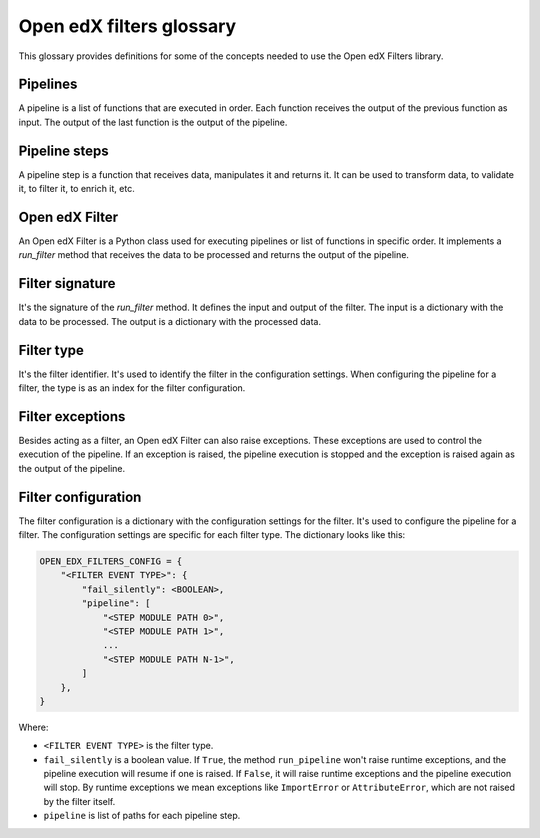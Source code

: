 Open edX filters glossary
##########################

This glossary provides definitions for some of the concepts needed to use the Open edX Filters library.


Pipelines
---------

A pipeline is a list of functions that are executed in order. Each function receives the output of the previous function as input. The output of the last function is the output of the pipeline.

Pipeline steps
--------------

A pipeline step is a function that receives data, manipulates it and returns it. It can be used to transform data, to validate it, to filter it, to enrich it, etc.

Open edX Filter
---------------

An Open edX Filter is a Python class used for executing pipelines or list of functions in specific order. It implements a `run_filter` method that receives the data to be processed and returns the output of the pipeline.

Filter signature
----------------

It's the signature of the `run_filter` method. It defines the input and output of the filter. The input is a dictionary with the data to be processed. The output is a dictionary with the processed data.

Filter type
-----------

It's the filter identifier. It's used to identify the filter in the configuration settings. When configuring the pipeline for a filter, the type is as an index for the filter configuration.

Filter exceptions
-----------------

Besides acting as a filter, an Open edX Filter can also raise exceptions. These exceptions are used to control the execution of the pipeline. If an exception is raised, the pipeline execution is stopped and the exception is raised again as the output of the pipeline.

Filter configuration
--------------------

The filter configuration is a dictionary with the configuration settings for the filter. It's used to configure the pipeline for a filter. The configuration settings are specific for each filter type. The dictionary looks like this:

.. code-block:: python

    OPEN_EDX_FILTERS_CONFIG = {
        "<FILTER EVENT TYPE>": {
            "fail_silently": <BOOLEAN>,
            "pipeline": [
                "<STEP MODULE PATH 0>",
                "<STEP MODULE PATH 1>",
                ...
                "<STEP MODULE PATH N-1>",
            ]
        },
    }

Where:

- ``<FILTER EVENT TYPE>`` is the filter type.
- ``fail_silently`` is a boolean value. If ``True``, the method ``run_pipeline`` won't raise runtime exceptions, and the pipeline execution will resume if one is raised. If ``False``, it will raise runtime exceptions and the pipeline execution will stop. By runtime exceptions we mean exceptions like ``ImportError`` or ``AttributeError``, which are not raised by the filter itself.
- ``pipeline`` is list of paths for each pipeline step.
